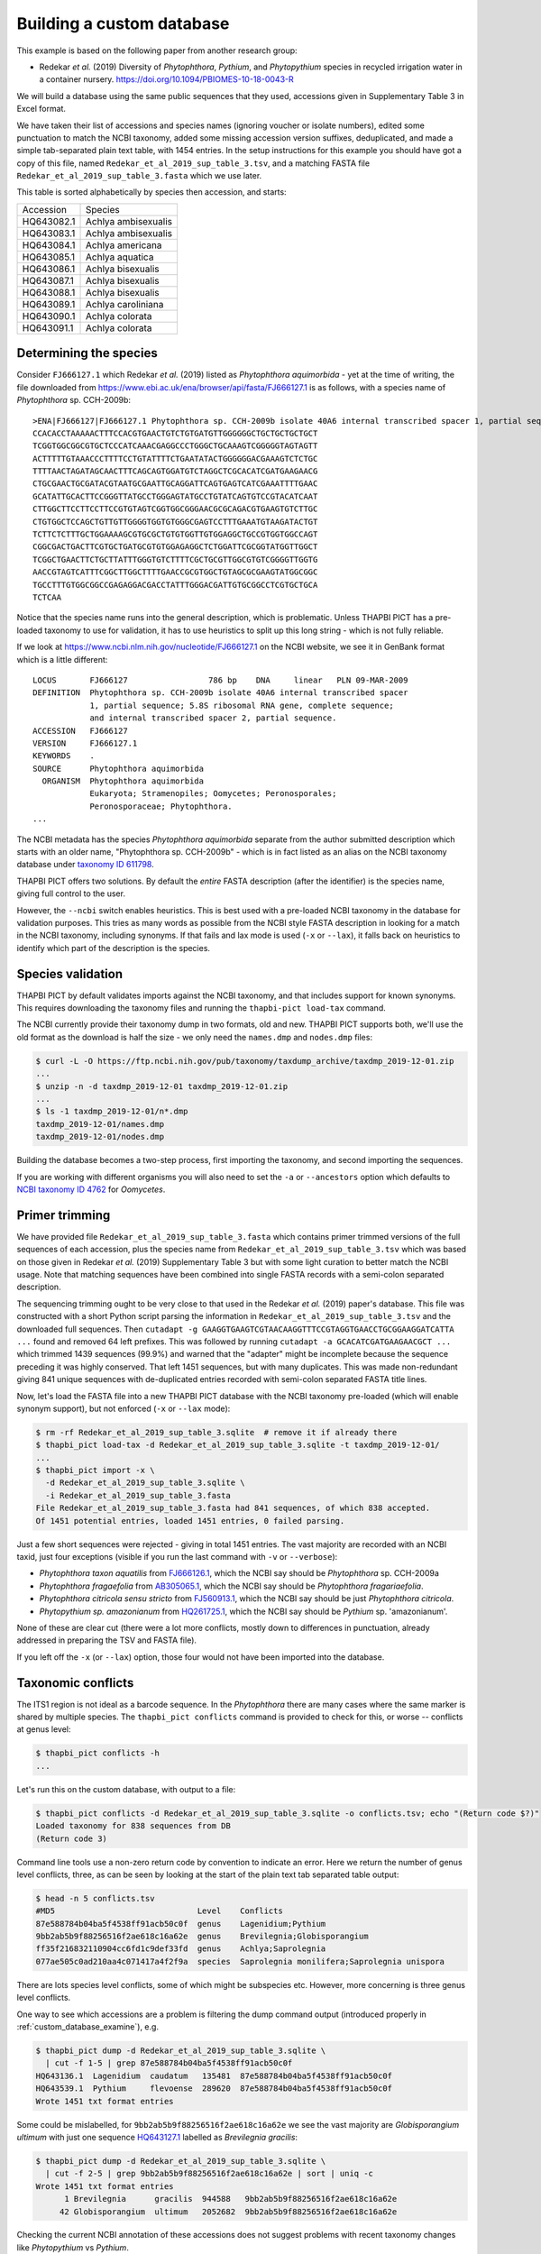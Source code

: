 .. _custom_database_building:

Building a custom database
==========================

This example is based on the following paper from another research group:

* Redekar *et al.* (2019) Diversity of *Phytophthora*, *Pythium*, and
  *Phytopythium* species in recycled irrigation water in a container nursery.
  https://doi.org/10.1094/PBIOMES-10-18-0043-R

We will build a database using the same public sequences that they used,
accessions given in Supplementary Table 3 in Excel format.

We have taken their list of accessions and species names (ignoring voucher or
isolate numbers), edited some punctuation to match the NCBI taxonomy, added
some missing accession version suffixes, deduplicated, and made a simple
tab-separated plain text table, with 1454 entries. In the setup instructions
for this example you should have got a copy of this file, named
``Redekar_et_al_2019_sup_table_3.tsv``, and a matching FASTA file
``Redekar_et_al_2019_sup_table_3.fasta`` which we use later.

This table is sorted alphabetically by species then accession, and starts:

========== ===================
Accession  Species
---------- -------------------
HQ643082.1 Achlya ambisexualis
HQ643083.1 Achlya ambisexualis
HQ643084.1 Achlya americana
HQ643085.1 Achlya aquatica
HQ643086.1 Achlya bisexualis
HQ643087.1 Achlya bisexualis
HQ643088.1 Achlya bisexualis
HQ643089.1 Achlya caroliniana
HQ643090.1 Achlya colorata
HQ643091.1 Achlya colorata
========== ===================

Determining the species
-----------------------

Consider ``FJ666127.1`` which Redekar *et al.* (2019) listed as *Phytophthora
aquimorbida* - yet at the time of writing, the file downloaded from
https://www.ebi.ac.uk/ena/browser/api/fasta/FJ666127.1 is as follows, with
a species name of *Phytophthora* sp. CCH-2009b::

    >ENA|FJ666127|FJ666127.1 Phytophthora sp. CCH-2009b isolate 40A6 internal transcribed spacer 1, partial sequence; 5.8S ribosomal RNA gene, complete sequence; and internal transcribed spacer 2, partial sequence.
    CCACACCTAAAAACTTTCCACGTGAACTGTCTGTGATGTTGGGGGGCTGCTGCTGCTGCT
    TCGGTGGCGGCGTGCTCCCATCAAACGAGGCCCTGGGCTGCAAAGTCGGGGGTAGTAGTT
    ACTTTTTGTAAACCCTTTTCCTGTATTTTCTGAATATACTGGGGGGACGAAAGTCTCTGC
    TTTTAACTAGATAGCAACTTTCAGCAGTGGATGTCTAGGCTCGCACATCGATGAAGAACG
    CTGCGAACTGCGATACGTAATGCGAATTGCAGGATTCAGTGAGTCATCGAAATTTTGAAC
    GCATATTGCACTTCCGGGTTATGCCTGGGAGTATGCCTGTATCAGTGTCCGTACATCAAT
    CTTGGCTTCCTTCCTTCCGTGTAGTCGGTGGCGGGAACGCGCAGACGTGAAGTGTCTTGC
    CTGTGGCTCCAGCTGTTGTTGGGGTGGTGTGGGCGAGTCCTTTGAAATGTAAGATACTGT
    TCTTCTCTTTGCTGGAAAAGCGTGCGCTGTGTGGTTGTGGAGGCTGCCGTGGTGGCCAGT
    CGGCGACTGACTTCGTGCTGATGCGTGTGGAGAGGCTCTGGATTCGCGGTATGGTTGGCT
    TCGGCTGAACTTCTGCTTATTTGGGTGTCTTTTCGCTGCGTTGGCGTGTCGGGGTTGGTG
    AACCGTAGTCATTTCGGCTTGGCTTTTGAACCGCGTGGCTGTAGCGCGAAGTATGGCGGC
    TGCCTTTGTGGCGGCCGAGAGGACGACCTATTTGGGACGATTGTGCGGCCTCGTGCTGCA
    TCTCAA

Notice that the species name runs into the general description, which
is problematic. Unless THAPBI PICT has a pre-loaded taxonomy to use
for validation, it has to use heuristics to split up this long string -
which is not fully reliable.

If we look at https://www.ncbi.nlm.nih.gov/nucleotide/FJ666127.1 on the
NCBI website, we see it in GenBank format which is a little different::

    LOCUS       FJ666127                 786 bp    DNA     linear   PLN 09-MAR-2009
    DEFINITION  Phytophthora sp. CCH-2009b isolate 40A6 internal transcribed spacer
                1, partial sequence; 5.8S ribosomal RNA gene, complete sequence;
                and internal transcribed spacer 2, partial sequence.
    ACCESSION   FJ666127
    VERSION     FJ666127.1
    KEYWORDS    .
    SOURCE      Phytophthora aquimorbida
      ORGANISM  Phytophthora aquimorbida
                Eukaryota; Stramenopiles; Oomycetes; Peronosporales;
                Peronosporaceae; Phytophthora.
    ...

The NCBI metadata has the species *Phytophthora aquimorbida* separate
from the author submitted description which starts with an older name,
"Phytophthora sp. CCH-2009b" - which is in fact listed as an alias on
the NCBI taxonomy database under `taxonomy ID 611798
<https://www.ncbi.nlm.nih.gov/Taxonomy/Browser/wwwtax.cgi?id=611798>`_.

THAPBI PICT offers two solutions. By default the *entire* FASTA description
(after the identifier) is the species name, giving full control to the user.

However, the ``--ncbi`` switch enables heuristics. This is best used with a
pre-loaded NCBI taxonomy in the database for validation purposes. This tries
as many words as possible from the NCBI style FASTA description in looking for
a match in the NCBI taxonomy, including synonyms. If that fails and lax mode
is used (``-x`` or ``--lax``), it falls back on heuristics to identify which
part of the description is the species.

Species validation
------------------

THAPBI PICT by default validates imports against the NCBI taxonomy, and
that includes support for known synonyms. This requires downloading the
taxonomy files and running the ``thapbi-pict load-tax`` command.

The NCBI currently provide their taxonomy dump in two formats, old and new.
THAPBI PICT supports both, we'll use the old format as the download is half
the size - we only need the ``names.dmp`` and ``nodes.dmp`` files:

.. code:: console

    $ curl -L -O https://ftp.ncbi.nih.gov/pub/taxonomy/taxdump_archive/taxdmp_2019-12-01.zip
    ...
    $ unzip -n -d taxdmp_2019-12-01 taxdmp_2019-12-01.zip
    ...
    $ ls -1 taxdmp_2019-12-01/n*.dmp
    taxdmp_2019-12-01/names.dmp
    taxdmp_2019-12-01/nodes.dmp

Building the database becomes a two-step process, first importing the
taxonomy, and second importing the sequences.

If you are working with different organisms you will also need to set the
``-a`` or ``--ancestors`` option which defaults to `NCBI taxonomy ID 4762
<https://www.ncbi.nlm.nih.gov/Taxonomy/Browser/wwwtax.cgi?id=4762>`_ for
*Oomycetes*.

Primer trimming
---------------

We have provided file ``Redekar_et_al_2019_sup_table_3.fasta`` which contains
primer trimmed versions of the full sequences of each accession, plus the
species name from ``Redekar_et_al_2019_sup_table_3.tsv`` which was based on
those given in Redekar *et al.* (2019) Supplementary Table 3 but with some
light curation to better match the NCBI usage. Note that matching sequences
have been combined into single FASTA records with a semi-colon separated
description.

The sequencing trimming ought to be very close to that used in the Redekar
*et al.* (2019) paper's database. This file was constructed with a short Python
script parsing the information in ``Redekar_et_al_2019_sup_table_3.tsv`` and
the downloaded full sequences.
Then ``cutadapt -g GAAGGTGAAGTCGTAACAAGGTTTCCGTAGGTGAACCTGCGGAAGGATCATTA ...``
found and removed 64 left prefixes. This was followed by running
``cutadapt -a GCACATCGATGAAGAACGCT ...`` which trimmed 1439 sequences (99.9%)
and warned that the "adapter" might be incomplete because the sequence
preceding it was highly conserved. That left 1451 sequences, but with many
duplicates. This was made non-redundant giving 841 unique sequences with
de-duplicated entries recorded with semi-colon separated FASTA title lines.

Now, let's load the FASTA file into a new THAPBI PICT database with the NCBI
taxonomy pre-loaded (which will enable synonym support), but not enforced
(``-x`` or ``--lax`` mode):

.. code:: console

    $ rm -rf Redekar_et_al_2019_sup_table_3.sqlite  # remove it if already there
    $ thapbi_pict load-tax -d Redekar_et_al_2019_sup_table_3.sqlite -t taxdmp_2019-12-01/
    ...
    $ thapbi_pict import -x \
      -d Redekar_et_al_2019_sup_table_3.sqlite \
      -i Redekar_et_al_2019_sup_table_3.fasta
    File Redekar_et_al_2019_sup_table_3.fasta had 841 sequences, of which 838 accepted.
    Of 1451 potential entries, loaded 1451 entries, 0 failed parsing.

Just a few short sequences were rejected - giving in total 1451 entries.
The vast majority are recorded with an NCBI taxid, just four exceptions
(visible if you run the last command with ``-v`` or ``--verbose``):

- *Phytophthora taxon aquatilis* from
  `FJ666126.1 <https://www.ncbi.nlm.nih.gov/nucleotide/FJ666126.1>`_,
  which the NCBI say should be *Phytophthora* sp. CCH-2009a
- *Phytophthora fragaefolia* from
  `AB305065.1 <https://www.ncbi.nlm.nih.gov/nucleotide/AB305065.1>`_,
  which the NCBI say should be *Phytophthora fragariaefolia*.
- *Phytophthora citricola sensu stricto* from
  `FJ560913.1 <https://www.ncbi.nlm.nih.gov/nucleotide/FJ560913.1>`_,
  which the NCBI say should be just *Phytophthora citricola*.
- *Phytopythium sp. amazonianum* from
  `HQ261725.1 <https://www.ncbi.nlm.nih.gov/nucleotide/HQ261725.1>`_,
  which the NCBI say should be *Pythium* sp. 'amazonianum'.

None of these are clear cut (there were a lot more conflicts, mostly down to
differences in punctuation, already addressed in preparing the TSV and FASTA
file).

If you left off the ``-x`` (or ``--lax``) option, those four would not have
been imported into the database.

Taxonomic conflicts
-------------------

The ITS1 region is not ideal as a barcode sequence.  In the *Phytophthora*
there are many cases where the same marker is shared by multiple species.
The ``thapbi_pict conflicts`` command is provided to check for this, or
worse -- conflicts at genus level:

.. code:: console

    $ thapbi_pict conflicts -h
    ...

Let's run this on the custom database, with output to a file:

.. code:: console

    $ thapbi_pict conflicts -d Redekar_et_al_2019_sup_table_3.sqlite -o conflicts.tsv; echo "(Return code $?)"
    Loaded taxonomy for 838 sequences from DB
    (Return code 3)

Command line tools use a non-zero return code by convention to indicate an
error. Here we return the number of genus level conflicts, three, as can be
seen by looking at the start of the plain text tab separated table output:

.. code:: console

    $ head -n 5 conflicts.tsv
    #MD5                              Level    Conflicts
    87e588784b04ba5f4538ff91acb50c0f  genus    Lagenidium;Pythium
    9bb2ab5b9f88256516f2ae618c16a62e  genus    Brevilegnia;Globisporangium
    ff35f216832110904cc6fd1c9def33fd  genus    Achlya;Saprolegnia
    077ae505c0ad210aa4c071417a4f2f9a  species  Saprolegnia monilifera;Saprolegnia unispora

There are lots species level conflicts, some of which might be subspecies etc.
However, more concerning is three genus level conflicts.

One way to see which accessions are a problem is filtering the dump command
output (introduced properly in :ref:`custom_database_examine`), e.g.

.. code:: console

    $ thapbi_pict dump -d Redekar_et_al_2019_sup_table_3.sqlite \
      | cut -f 1-5 | grep 87e588784b04ba5f4538ff91acb50c0f
    HQ643136.1  Lagenidium  caudatum   135481  87e588784b04ba5f4538ff91acb50c0f
    HQ643539.1  Pythium     flevoense  289620  87e588784b04ba5f4538ff91acb50c0f
    Wrote 1451 txt format entries

Some could be mislabelled, for ``9bb2ab5b9f88256516f2ae618c16a62e`` we see
the vast majority are *Globisporangium ultimum* with just one sequence
`HQ643127.1 <https://www.ncbi.nlm.nih.gov/nucleotide/HQ643127.1>`_ labelled
as *Brevilegnia gracilis*:

.. code:: console

    $ thapbi_pict dump -d Redekar_et_al_2019_sup_table_3.sqlite \
      | cut -f 2-5 | grep 9bb2ab5b9f88256516f2ae618c16a62e | sort | uniq -c
    Wrote 1451 txt format entries
          1 Brevilegnia      gracilis  944588   9bb2ab5b9f88256516f2ae618c16a62e
         42 Globisporangium  ultimum   2052682  9bb2ab5b9f88256516f2ae618c16a62e

Checking the current NCBI annotation of these accessions does not suggest
problems with recent taxonomy changes like *Phytopythium* vs *Pythium*.

Those assignments might have changed since this was written. Taxonomy is
fluid, so if using any single authority, make sure to document which version
(e.g. month and year for the NCBI taxonomy).
